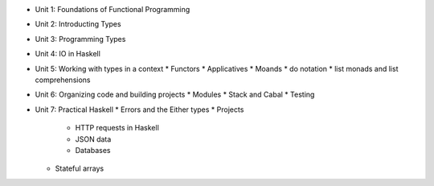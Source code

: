 * Unit 1: Foundations of Functional Programming
* Unit 2: Introducting Types
* Unit 3: Programming Types
* Unit 4: IO in Haskell
* Unit 5: Working with types in a context 
  * Functors
  * Applicatives
  * Moands
  * do notation
  * list monads and list comprehensions
* Unit 6: Organizing code and building projects
  * Modules
  * Stack and Cabal
  * Testing
* Unit 7: Practical Haskell
  * Errors and the Either types
  * Projects
    * HTTP requests in Haskell
    * JSON data
    * Databases
  * Stateful arrays